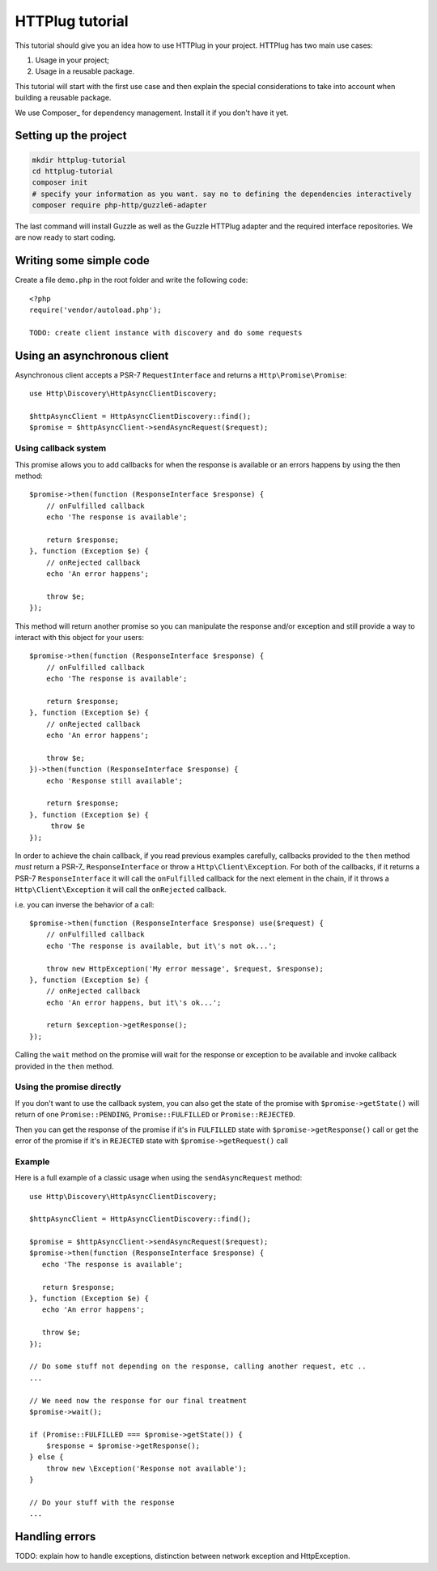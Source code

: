 HTTPlug tutorial
================

This tutorial should give you an idea how to use HTTPlug in your project. HTTPlug has two main use cases:

1. Usage in your project;
2. Usage in a reusable package.

This tutorial will start with the first use case and then explain the special considerations to
take into account when building a reusable package.

We use Composer_ for dependency management. Install it if you don't have it yet.

Setting up the project
----------------------

.. code-block:: bash

    mkdir httplug-tutorial
    cd httplug-tutorial
    composer init
    # specify your information as you want. say no to defining the dependencies interactively
    composer require php-http/guzzle6-adapter

The last command will install Guzzle as well as the Guzzle HTTPlug adapter and the required interface repositories.
We are now ready to start coding.


Writing some simple code
------------------------

Create a file ``demo.php`` in the root folder and write the following code::

    <?php
    require('vendor/autoload.php');

    TODO: create client instance with discovery and do some requests


Using an asynchronous client
----------------------------

Asynchronous client accepts a PSR-7 ``RequestInterface`` and returns a ``Http\Promise\Promise``::

    use Http\Discovery\HttpAsyncClientDiscovery;

    $httpAsyncClient = HttpAsyncClientDiscovery::find();
    $promise = $httpAsyncClient->sendAsyncRequest($request);

Using callback system
^^^^^^^^^^^^^^^^^^^^^

This promise allows you to add callbacks for when the response is available or an errors happens by using the then method::

    $promise->then(function (ResponseInterface $response) {
        // onFulfilled callback
        echo 'The response is available';

        return $response;
    }, function (Exception $e) {
        // onRejected callback
        echo 'An error happens';

        throw $e;
    });

This method will return another promise so you can manipulate the response and/or exception and
still provide a way to interact with this object for your users::

    $promise->then(function (ResponseInterface $response) {
        // onFulfilled callback
        echo 'The response is available';

        return $response;
    }, function (Exception $e) {
        // onRejected callback
        echo 'An error happens';

        throw $e;
    })->then(function (ResponseInterface $response) {
        echo 'Response still available';

        return $response;
    }, function (Exception $e) {
         throw $e
    });

In order to achieve the chain callback, if you read previous examples carefully,
callbacks provided to the ``then`` method *must*  return a PSR-7_ ``ResponseInterface`` or throw a ``Http\Client\Exception``.
For both of the callbacks, if it returns a PSR-7 ``ResponseInterface``  it will call the ``onFulfilled`` callback for
the next element in the chain, if it throws a ``Http\Client\Exception`` it will call the ``onRejected`` callback.

i.e. you can inverse the behavior of a call::

    $promise->then(function (ResponseInterface $response) use($request) {
        // onFulfilled callback
        echo 'The response is available, but it\'s not ok...';

        throw new HttpException('My error message', $request, $response);
    }, function (Exception $e) {
        // onRejected callback
        echo 'An error happens, but it\'s ok...';

        return $exception->getResponse();
    });

Calling the ``wait`` method on the promise will wait for the response or exception to be available and
invoke callback provided in the ``then`` method.

Using the promise directly
^^^^^^^^^^^^^^^^^^^^^^^^^^

If you don't want to use the callback system, you can also get the state of the promise with ``$promise->getState()``
will return of one ``Promise::PENDING``, ``Promise::FULFILLED`` or ``Promise::REJECTED``.

Then you can get the response of the promise if it's in ``FULFILLED`` state with ``$promise->getResponse()`` call or
get the error of the promise if it's in ``REJECTED`` state with ``$promise->getRequest()`` call

Example
^^^^^^^

Here is a full example of a classic usage when using the ``sendAsyncRequest`` method::

    use Http\Discovery\HttpAsyncClientDiscovery;

    $httpAsyncClient = HttpAsyncClientDiscovery::find();

    $promise = $httpAsyncClient->sendAsyncRequest($request);
    $promise->then(function (ResponseInterface $response) {
       echo 'The response is available';

       return $response;
    }, function (Exception $e) {
       echo 'An error happens';

       throw $e;
    });

    // Do some stuff not depending on the response, calling another request, etc ..
    ...

    // We need now the response for our final treatment
    $promise->wait();

    if (Promise::FULFILLED === $promise->getState()) {
        $response = $promise->getResponse();
    } else {
        throw new \Exception('Response not available');
    }

    // Do your stuff with the response
    ...

Handling errors
---------------

TODO: explain how to handle exceptions, distinction between network exception and HttpException.
